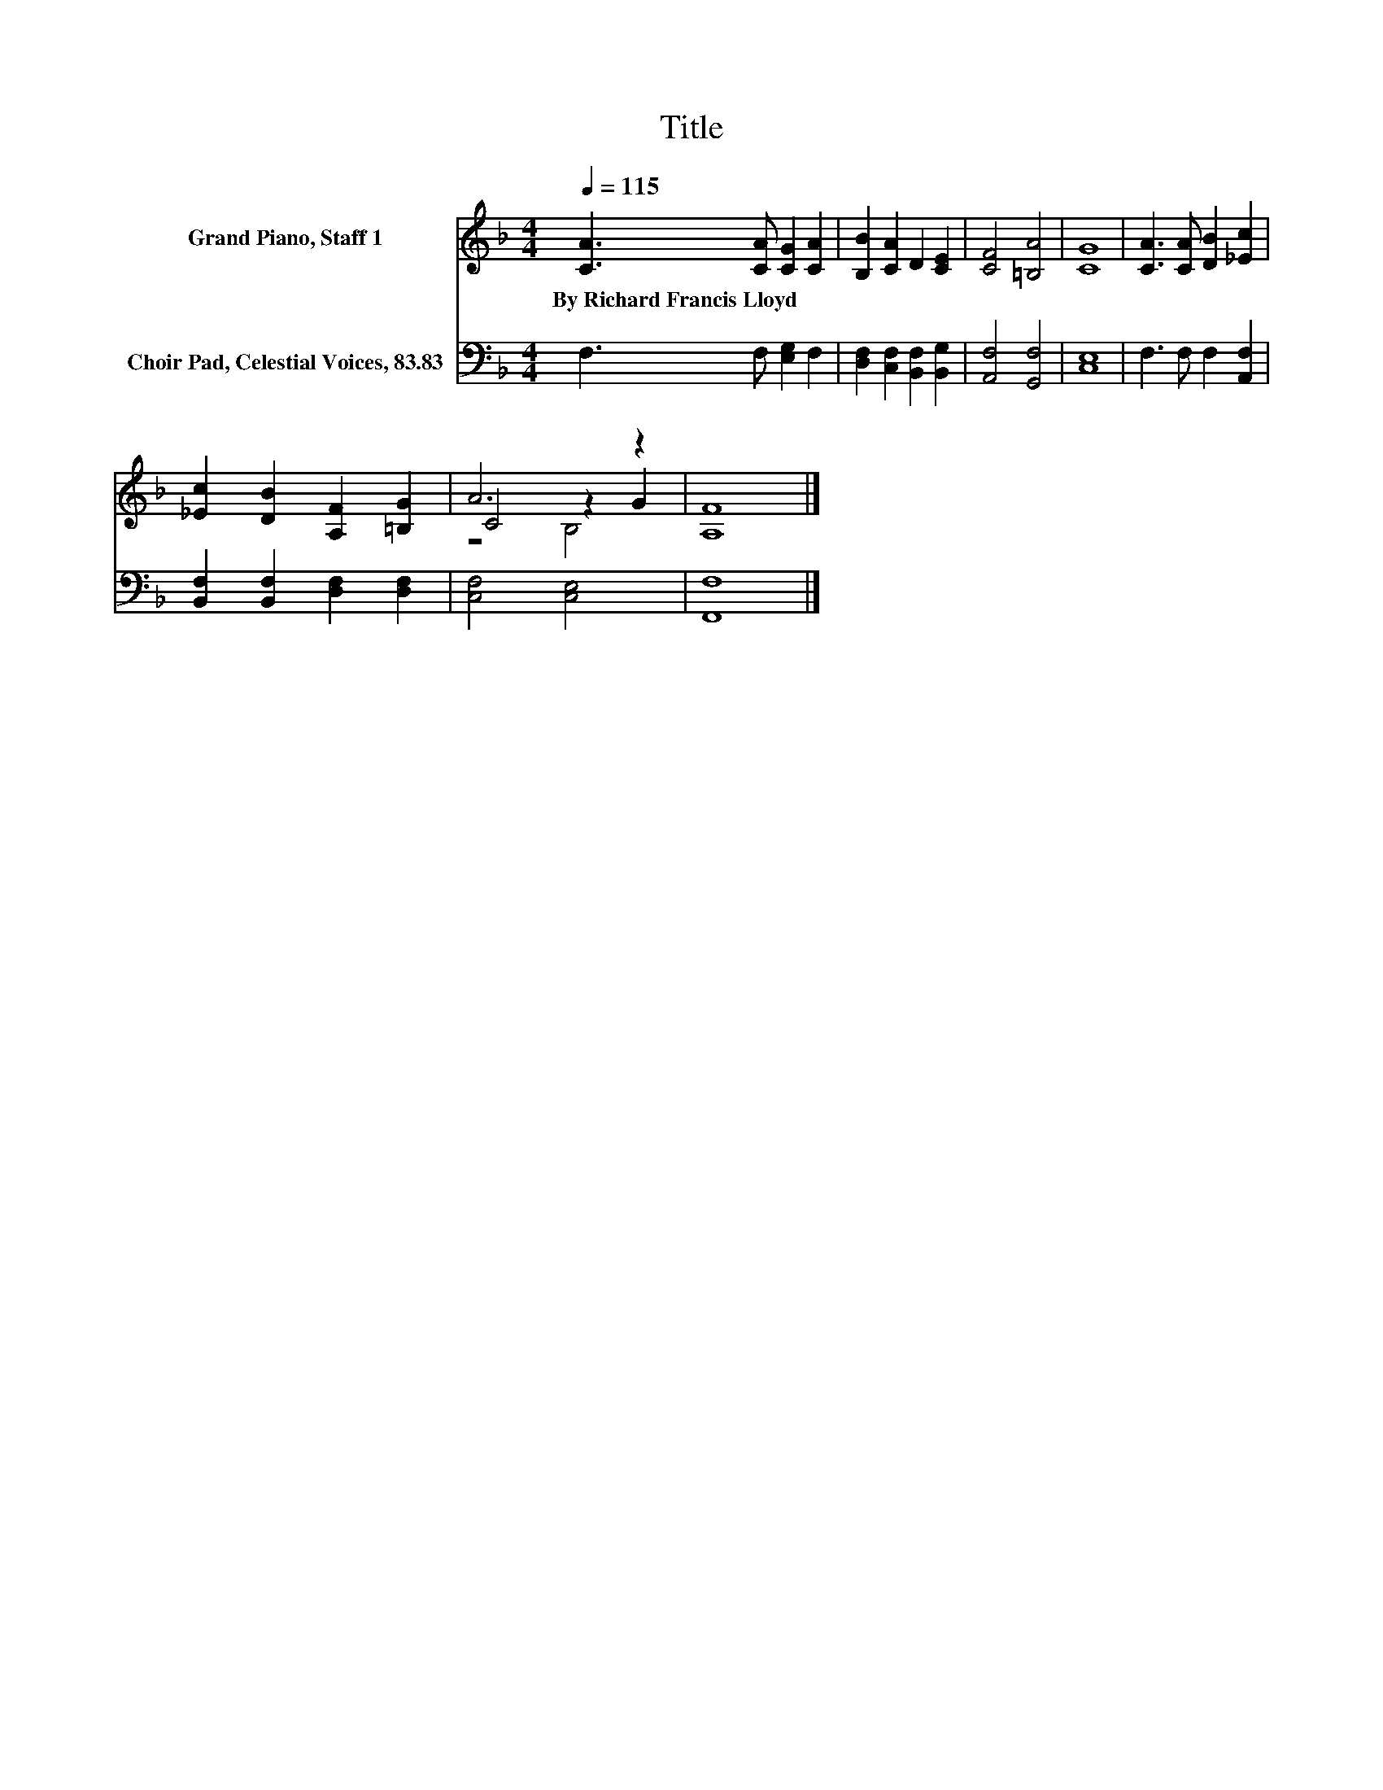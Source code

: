 X:1
T:Title
%%score ( 1 2 3 ) 4
L:1/8
Q:1/4=115
M:4/4
K:F
V:1 treble nm="Grand Piano, Staff 1"
V:2 treble 
V:3 treble 
V:4 bass nm="Choir Pad, Celestial Voices, 83.83"
V:1
 [CA]3 [CA] [CG]2 [CA]2 | [B,B]2 [CA]2 D2 [CE]2 | [CF]4 [=B,A]4 | [CG]8 | [CA]3 [CA] [DB]2 [_Ec]2 | %5
w: By~Richard~Francis~Lloyd * * *|||||
 [_Ec]2 [DB]2 [A,F]2 [=B,G]2 | A6 z2 | [A,F]8 |] %8
w: |||
V:2
 x8 | x8 | x8 | x8 | x8 | x8 | C4 z2 G2 | x8 |] %8
V:3
 x8 | x8 | x8 | x8 | x8 | x8 | z4 B,4 | x8 |] %8
V:4
 F,3 F, [E,G,]2 F,2 | [D,F,]2 [C,F,]2 [B,,F,]2 [B,,G,]2 | [A,,F,]4 [G,,F,]4 | [C,E,]8 | %4
 F,3 F, F,2 [A,,F,]2 | [B,,F,]2 [B,,F,]2 [D,F,]2 [D,F,]2 | [C,F,]4 [C,E,]4 | [F,,F,]8 |] %8

